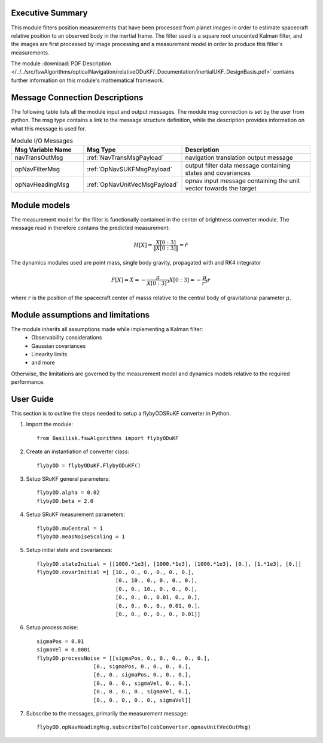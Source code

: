 Executive Summary
-----------------

This module filters position measurements that have been processed from planet images in order to
estimate spacecraft relative position to an observed body in the inertial frame.
The filter used is a square root unscented Kalman filter, and the images are first processed by image processing
and a measurement model in order to produce this filter's measurements.

The module
:download:`PDF Description </../../src/fswAlgorithms/opticalNavigation/relativeODuKF/_Documentation/inertialUKF_DesignBasis.pdf>`
contains further information on this module's mathematical framework.

Message Connection Descriptions
-------------------------------
The following table lists all the module input and output messages.  The module msg connection is set by the
user from python.  The msg type contains a link to the message structure definition, while the description
provides information on what this message is used for.

.. list-table:: Module I/O Messages
    :widths: 25 25 50
    :header-rows: 1

    * - Msg Variable Name
      - Msg Type
      - Description
    * - navTransOutMsg
      - :ref:`NavTransMsgPayload`
      - navigation translation output message
    * - opNavFilterMsg
      - :ref:`OpNavSUKFMsgPayload`
      - output filter data message containing states and covariances
    * - opNavHeadingMsg
      - :ref:`OpNavUnitVecMsgPayload`
      - opnav input message containing the unit vector towards the target

Module models
-------------------------------
The measurement model for the filter is functionally contained in the center of brightness
converter module. The message read in therefore contains the predicted measurement:

.. math::

    H[X] = \frac{X[0:3]}{\|X[0:3]\|} = \hat{r}

The dynamics modules used are point mass, single body gravity, propagated with and RK4
integrator

.. math::

    F[X] = \dot{X} = - \frac{\mu}{X[0:3]^3}X[0:3] = - \frac{\mu}{r^3}r

where :math:`r` is the position of the spacecraft center of masss relative to the central body
of gravitational parameter :math:`\mu`.


Module assumptions and limitations
-------------------------------

The module inherits all assumptions made while implementing a Kalman filter:
    • Observability considerations
    • Gaussian covariances
    • Linearity limits
    • and more

Otherwise, the limitations are governed by the measurement model and dynamics models relative
to the required performance.

User Guide
----------
This section is to outline the steps needed to setup a flybyODSRuKF converter in Python.

#. Import the module::

    from Basilisk.fswAlgorithms import flybyODuKF

#. Create an instantiation of converter class::

    flybyOD = flybyODuKF.FlybyODuKF()

#. Setup SRuKF general parameters::

    flybyOD.alpha = 0.02
    flybyOD.beta = 2.0

#. Setup SRuKF measurement parameters::

    flybyOD.muCentral = 1
    flybyOD.measNoiseScaling = 1

#. Setup initial state and covariances::

    flybyOD.stateInitial = [[1000.*1e3], [1000.*1e3], [1000.*1e3], [0.], [1.*1e3], [0.]]
    flybyOD.covarInitial =[ [10., 0., 0., 0., 0., 0.],
                             [0., 10., 0., 0., 0., 0.],
                             [0., 0., 10., 0., 0., 0.],
                             [0., 0., 0., 0.01, 0., 0.],
                             [0., 0., 0., 0., 0.01, 0.],
                             [0., 0., 0., 0., 0., 0.01]]

#. Setup process noise::

    sigmaPos = 0.01
    sigmaVel = 0.0001
    flybyOD.processNoise = [[sigmaPos, 0., 0., 0., 0., 0.],
                      [0., sigmaPos, 0., 0., 0., 0.],
                      [0., 0., sigmaPos, 0., 0., 0.],
                      [0., 0., 0., sigmaVel, 0., 0.],
                      [0., 0., 0., 0., sigmaVel, 0.],
                      [0., 0., 0., 0., 0., sigmaVel]]

#. Subscribe to the messages, primarily the measurement message::

    flybyOD.opNavHeadingMsg.subscribeTo(cobConverter.opnavUnitVecOutMsg)
    
